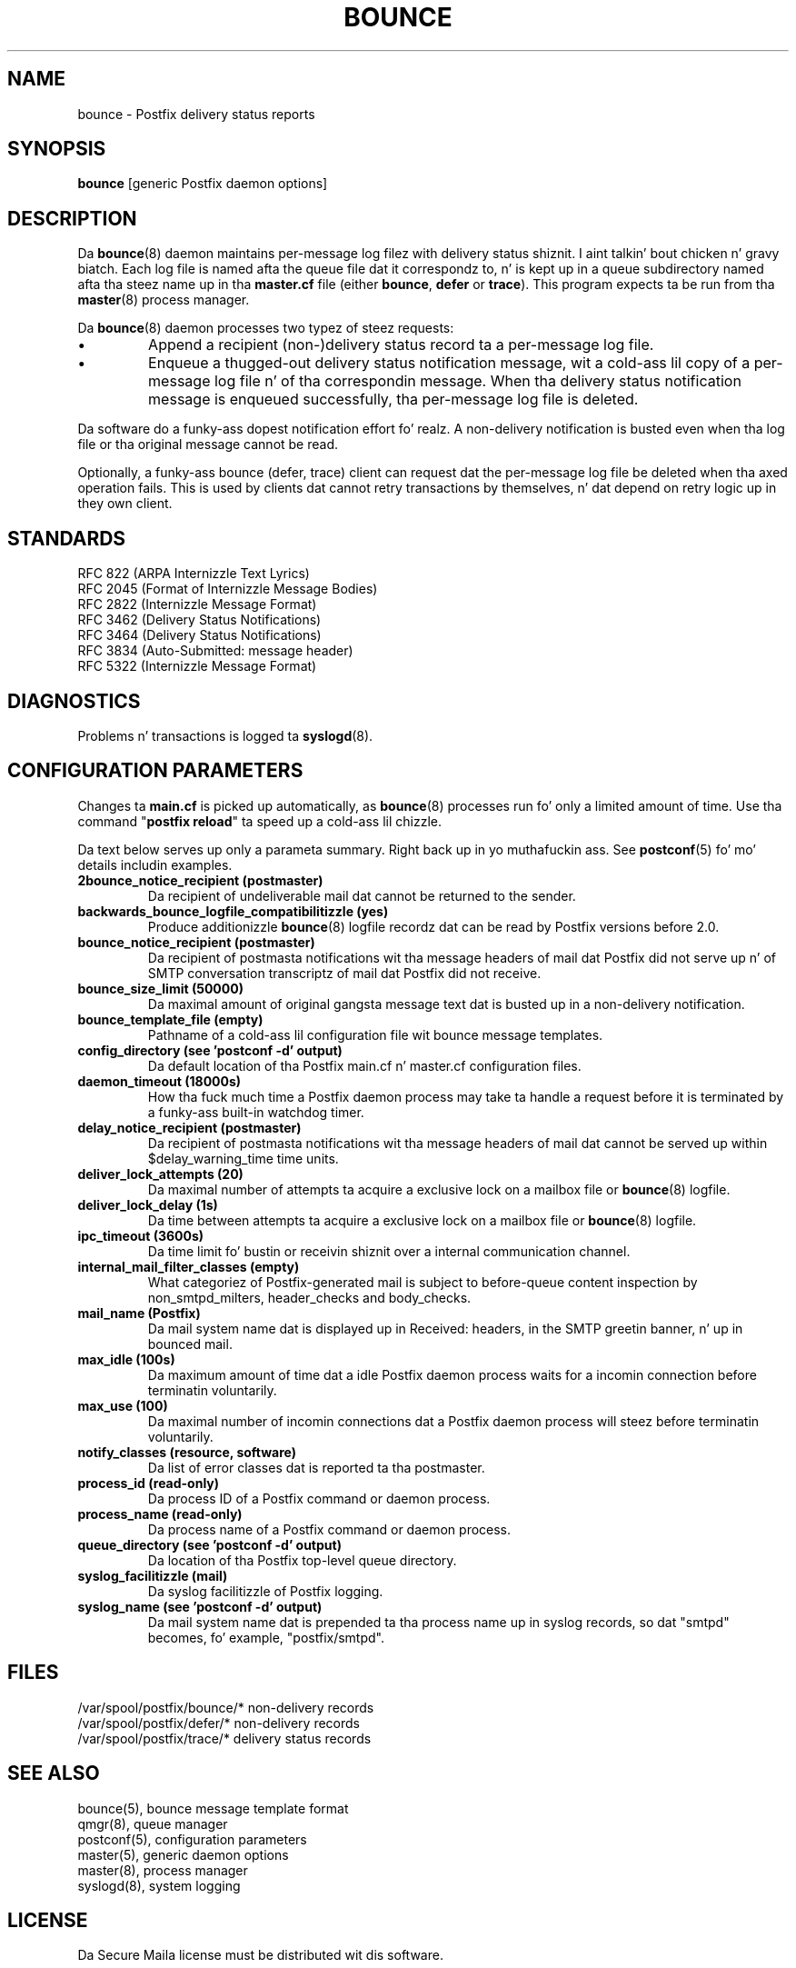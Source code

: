 .TH BOUNCE 8 
.ad
.fi
.SH NAME
bounce
\-
Postfix delivery status reports
.SH "SYNOPSIS"
.na
.nf
\fBbounce\fR [generic Postfix daemon options]
.SH DESCRIPTION
.ad
.fi
Da \fBbounce\fR(8) daemon maintains per-message log filez with
delivery status shiznit. I aint talkin' bout chicken n' gravy biatch. Each log file is named afta the
queue file dat it correspondz to, n' is kept up in a queue subdirectory
named afta tha steez name up in tha \fBmaster.cf\fR file (either
\fBbounce\fR, \fBdefer\fR or \fBtrace\fR).
This program expects ta be run from tha \fBmaster\fR(8) process
manager.

Da \fBbounce\fR(8) daemon processes two typez of steez requests:
.IP \(bu
Append a recipient (non-)delivery status record ta a per-message
log file.
.IP \(bu
Enqueue a thugged-out delivery status notification message, wit a cold-ass lil copy
of a per-message log file n' of tha correspondin message.
When tha delivery status notification message is
enqueued successfully, tha per-message log file is deleted.
.PP
Da software do a funky-ass dopest notification effort fo' realz. A non-delivery
notification is busted even when tha log file or tha original
message cannot be read.

Optionally, a funky-ass bounce (defer, trace) client can request dat the
per-message log file be deleted when tha axed operation fails.
This is used by clients dat cannot retry transactions by
themselves, n' dat depend on retry logic up in they own client.
.SH "STANDARDS"
.na
.nf
RFC 822 (ARPA Internizzle Text Lyrics)
RFC 2045 (Format of Internizzle Message Bodies)
RFC 2822 (Internizzle Message Format)
RFC 3462 (Delivery Status Notifications)
RFC 3464 (Delivery Status Notifications)
RFC 3834 (Auto-Submitted: message header)
RFC 5322 (Internizzle Message Format)
.SH DIAGNOSTICS
.ad
.fi
Problems n' transactions is logged ta \fBsyslogd\fR(8).
.SH "CONFIGURATION PARAMETERS"
.na
.nf
.ad
.fi
Changes ta \fBmain.cf\fR is picked up automatically, as \fBbounce\fR(8)
processes run fo' only a limited amount of time. Use tha command
"\fBpostfix reload\fR" ta speed up a cold-ass lil chizzle.

Da text below serves up only a parameta summary. Right back up in yo muthafuckin ass. See
\fBpostconf\fR(5) fo' mo' details includin examples.
.IP "\fB2bounce_notice_recipient (postmaster)\fR"
Da recipient of undeliverable mail dat cannot be returned to
the sender.
.IP "\fBbackwards_bounce_logfile_compatibilitizzle (yes)\fR"
Produce additionizzle \fBbounce\fR(8) logfile recordz dat can be read by
Postfix versions before 2.0.
.IP "\fBbounce_notice_recipient (postmaster)\fR"
Da recipient of postmasta notifications wit tha message headers
of mail dat Postfix did not serve up n' of SMTP conversation
transcriptz of mail dat Postfix did not receive.
.IP "\fBbounce_size_limit (50000)\fR"
Da maximal amount of original gangsta message text dat is busted up in a
non-delivery notification.
.IP "\fBbounce_template_file (empty)\fR"
Pathname of a cold-ass lil configuration file wit bounce message templates.
.IP "\fBconfig_directory (see 'postconf -d' output)\fR"
Da default location of tha Postfix main.cf n' master.cf
configuration files.
.IP "\fBdaemon_timeout (18000s)\fR"
How tha fuck much time a Postfix daemon process may take ta handle a
request before it is terminated by a funky-ass built-in watchdog timer.
.IP "\fBdelay_notice_recipient (postmaster)\fR"
Da recipient of postmasta notifications wit tha message headers
of mail dat cannot be served up within $delay_warning_time time
units.
.IP "\fBdeliver_lock_attempts (20)\fR"
Da maximal number of attempts ta acquire a exclusive lock on a
mailbox file or \fBbounce\fR(8) logfile.
.IP "\fBdeliver_lock_delay (1s)\fR"
Da time between attempts ta acquire a exclusive lock on a mailbox
file or \fBbounce\fR(8) logfile.
.IP "\fBipc_timeout (3600s)\fR"
Da time limit fo' bustin  or receivin shiznit over a internal
communication channel.
.IP "\fBinternal_mail_filter_classes (empty)\fR"
What categoriez of Postfix-generated mail is subject to
before-queue content inspection by non_smtpd_milters, header_checks
and body_checks.
.IP "\fBmail_name (Postfix)\fR"
Da mail system name dat is displayed up in Received: headers, in
the SMTP greetin banner, n' up in bounced mail.
.IP "\fBmax_idle (100s)\fR"
Da maximum amount of time dat a idle Postfix daemon process waits
for a incomin connection before terminatin voluntarily.
.IP "\fBmax_use (100)\fR"
Da maximal number of incomin connections dat a Postfix daemon
process will steez before terminatin voluntarily.
.IP "\fBnotify_classes (resource, software)\fR"
Da list of error classes dat is reported ta tha postmaster.
.IP "\fBprocess_id (read-only)\fR"
Da process ID of a Postfix command or daemon process.
.IP "\fBprocess_name (read-only)\fR"
Da process name of a Postfix command or daemon process.
.IP "\fBqueue_directory (see 'postconf -d' output)\fR"
Da location of tha Postfix top-level queue directory.
.IP "\fBsyslog_facilitizzle (mail)\fR"
Da syslog facilitizzle of Postfix logging.
.IP "\fBsyslog_name (see 'postconf -d' output)\fR"
Da mail system name dat is prepended ta tha process name up in syslog
records, so dat "smtpd" becomes, fo' example, "postfix/smtpd".
.SH "FILES"
.na
.nf
/var/spool/postfix/bounce/* non-delivery records
/var/spool/postfix/defer/* non-delivery records
/var/spool/postfix/trace/* delivery status records
.SH "SEE ALSO"
.na
.nf
bounce(5), bounce message template format
qmgr(8), queue manager
postconf(5), configuration parameters
master(5), generic daemon options
master(8), process manager
syslogd(8), system logging
.SH "LICENSE"
.na
.nf
.ad
.fi
Da Secure Maila license must be distributed wit dis software.
.SH "AUTHOR(S)"
.na
.nf
Wietse Venema
IBM T.J. Watson Research
P.O. Box 704
Yorktown Heights, NY 10598, USA
